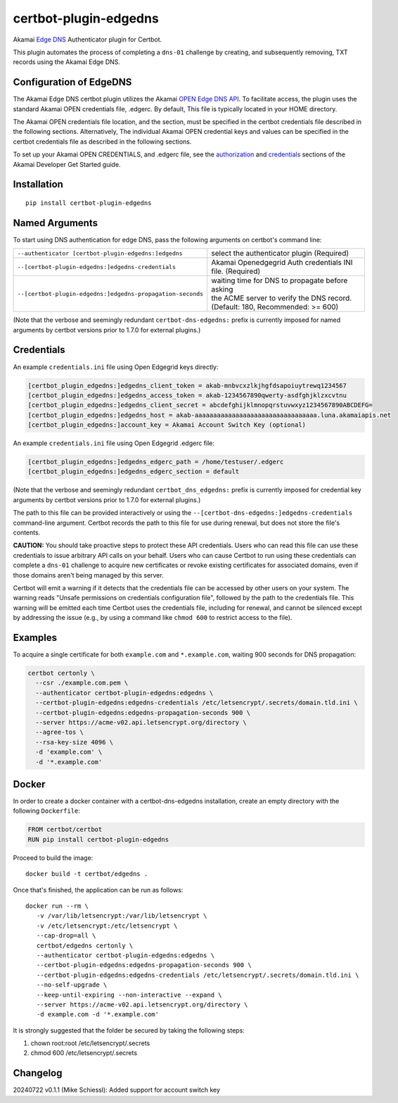 certbot-plugin-edgedns
======================

Akamai `Edge DNS <https://learn.akamai.com/en-us/products/cloud_security/edge_dns.html>`_ Authenticator plugin for Certbot.

This plugin automates the process of completing a ``dns-01`` challenge by creating, and subsequently removing, TXT records 
using the Akamai Edge DNS.

Configuration of EdgeDNS
------------------------

The Akamai Edge DNS certbot plugin utilizes the Akamai `OPEN Edge DNS API <https://developer.akamai.com/api/cloud_security/edge_dns_zone_management/v2.html>`_. To facilitate access, the plugin uses the standard Akamai OPEN credentials file, .edgerc. 
By default, This file is typically located in your HOME directory.

The Akamai OPEN credentials file location, and the section, must be specified in the certbot credentials file described in the
following sections. Alternatively, The individual Akamai OPEN credential keys and values can be specified in the certbot 
credentials file as described in the following sections.

To set up your Akamai OPEN CREDENTIALS, and .edgerc file, see the `authorization <https://developer.akamai.com/legacy/introduction/Prov_Creds.html>`_ and `credentials <https://developer.akamai.com/legacy/introduction/Conf_Client.html>`_ sections of the Akamai Developer Get Started guide.

.. _EdgeDNS: https://learn.akamai.com/en-us/products/cloud_security/edge_dns.html
.. _certbot: https://certbot.eff.org/

Installation
------------

::

    pip install certbot-plugin-edgedns


Named Arguments
---------------

To start using DNS authentication for edge DNS, pass the following arguments on
certbot's command line:

============================================================= =================================================
``--authenticator [certbot-plugin-edgedns:]edgedns``          select the authenticator plugin (Required)

``--[certbot-plugin-edgedns:]edgedns-credentials``            Akamai Openedgegrid Auth credentials
                                                              INI file. (Required)

``--[certbot-plugin-edgedns:]edgedns-propagation-seconds``    | waiting time for DNS to propagate before asking
                                                              | the ACME server to verify the DNS record.
                                                              | (Default: 180, Recommended: >= 600)
============================================================= =================================================

(Note that the verbose and seemingly redundant ``certbot-dns-edgedns:`` prefix
is currently imposed for named arguments by certbot versions prior to 1.7.0 for external plugins.)


Credentials
-----------

An example ``credentials.ini`` file using Open Edgegrid keys directly:

.. code-block:: ini

   [certbot_plugin_edgedns:]edgedns_client_token = akab-mnbvcxzlkjhgfdsapoiuytrewq1234567
   [certbot_plugin_edgedns:]edgedns_access_token = akab-1234567890qwerty-asdfghjklzxcvtnu
   [certbot_plugin_edgedns:]edgedns_client_secret = abcdefghijklmnopqrstuvwxyz1234567890ABCDEFG= 
   [certbot_plugin_edgedns:]edgedns_host = akab-aaaaaaaaaaaaaaaaaaaaaaaaaaaaaaaaa.luna.akamaiapis.net
   [certbot_plugin_edgedns:]account_key = Akamai Account Switch Key (optional)

An example ``credentials.ini`` file using Open Edgegrid .edgerc file:

.. code-block:: ini

   [certbot_plugin_edgedns:]edgedns_edgerc_path = /home/testuser/.edgerc
   [certbot_plugin_edgedns:]edgedns_edgerc_section = default


(Note that the verbose and seemingly redundant ``certbot_dns_edgedns:`` prefix
is currently imposed for credential key arguments by certbot versions prior to 1.7.0 for external plugins.)

The path to this file can be provided interactively or using the
``--[certbot-dns-edgedns:]edgedns-credentials`` command-line argument. Certbot
records the path to this file for use during renewal, but does not store the
file's contents.

**CAUTION:** You should take proactive steps to protect these API credentials. 
Users who can read this file can use these credentials to issue arbitrary API calls 
on your behalf. Users who can cause Certbot to run using these credentials can complete 
a ``dns-01`` challenge to acquire new certificates or revoke existing certificates for 
associated domains, even if those domains aren't being managed by this server.

Certbot will emit a warning if it detects that the credentials file can be
accessed by other users on your system. The warning reads "Unsafe permissions
on credentials configuration file", followed by the path to the credentials
file. This warning will be emitted each time Certbot uses the credentials file,
including for renewal, and cannot be silenced except by addressing the issue
(e.g., by using a command like ``chmod 600`` to restrict access to the file).


Examples
--------

To acquire a single certificate for both ``example.com`` and
``*.example.com``, waiting 900 seconds for DNS propagation:

.. code-block:: bash

   certbot certonly \
     --csr ./example.com.pem \
     --authenticator certbot-plugin-edgedns:edgedns \
     --certbot-plugin-edgedns:edgedns-credentials /etc/letsencrypt/.secrets/domain.tld.ini \
     --certbot-plugin-edgedns:edgedns-propagation-seconds 900 \
     --server https://acme-v02.api.letsencrypt.org/directory \
     --agree-tos \
     --rsa-key-size 4096 \
     -d 'example.com' \
     -d '*.example.com'


Docker
------

In order to create a docker container with a certbot-dns-edgedns installation,
create an empty directory with the following ``Dockerfile``:

.. code-block:: docker

    FROM certbot/certbot
    RUN pip install certbot-plugin-edgedns

Proceed to build the image::

    docker build -t certbot/edgedns .

Once that's finished, the application can be run as follows::

    docker run --rm \
       -v /var/lib/letsencrypt:/var/lib/letsencrypt \
       -v /etc/letsencrypt:/etc/letsencrypt \
       --cap-drop=all \
       certbot/edgedns certonly \
       --authenticator certbot-plugin-edgedns:edgedns \
       --certbot-plugin-edgedns:edgedns-propagation-seconds 900 \
       --certbot-plugin-edgedns:edgedns-credentials /etc/letsencrypt/.secrets/domain.tld.ini \
       --no-self-upgrade \
       --keep-until-expiring --non-interactive --expand \
       --server https://acme-v02.api.letsencrypt.org/directory \
       -d example.com -d '*.example.com'

It is strongly suggested that the folder be secured by taking the following steps:

1. chown root:root /etc/letsencrypt/.secrets
2. chmod 600 /etc/letsencrypt/.secrets

Changelog
---------

20240722 v0.1.1 (Mike Schiessl): Added support for account switch key